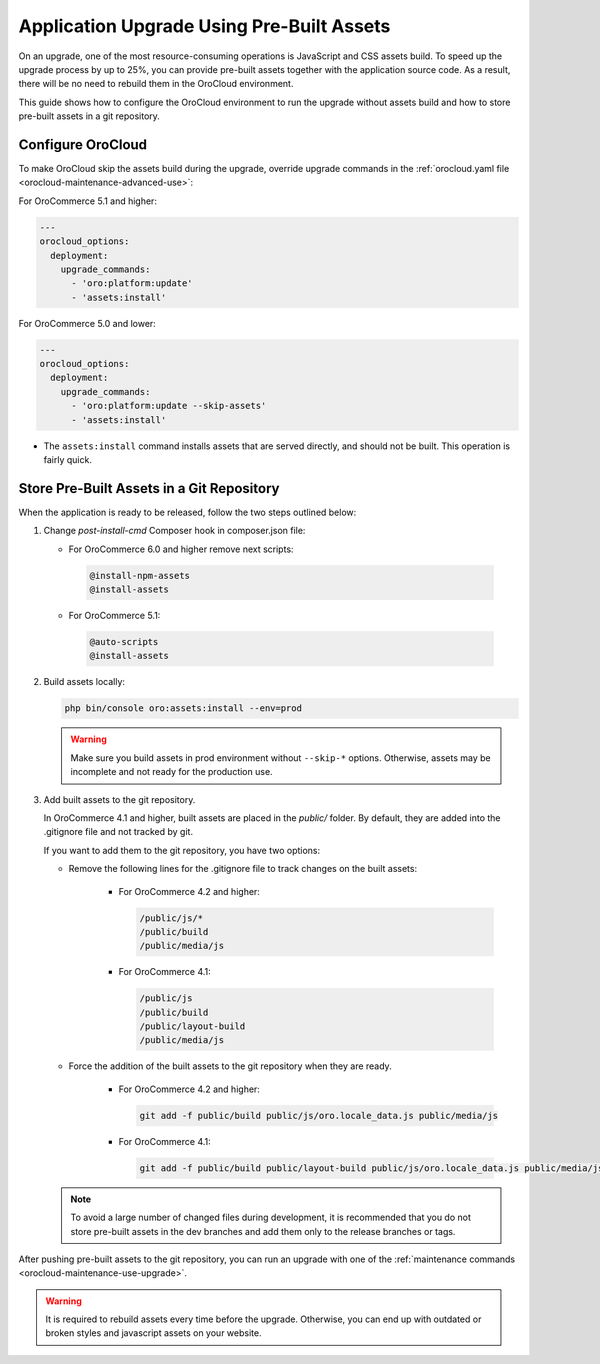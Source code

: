 .. _orocloud-skip-assets:

Application Upgrade Using Pre-Built Assets
==========================================

On an upgrade, one of the most resource-consuming operations is JavaScript and CSS assets build.
To speed up the upgrade process by up to 25%, you can provide pre-built assets together with the application source code.
As a result, there will be no need to rebuild them in the OroCloud environment.

This guide shows how to configure the OroCloud environment to run the upgrade without assets build and how to store pre-built assets in a git repository.

Configure OroCloud
------------------

To make OroCloud skip the assets build during the upgrade, override upgrade commands in the :ref:`orocloud.yaml file <orocloud-maintenance-advanced-use>`:

For OroCommerce 5.1 and higher:

.. code-block:: yaml

    ---
    orocloud_options:
      deployment:
        upgrade_commands:
          - 'oro:platform:update'
          - 'assets:install'

For OroCommerce 5.0 and lower:

.. code-block:: yaml

    ---
    orocloud_options:
      deployment:
        upgrade_commands:
          - 'oro:platform:update --skip-assets'
          - 'assets:install'

- The ``assets:install`` command installs assets that are served directly, and should not be built. This operation is fairly quick.

Store Pre-Built Assets in a Git Repository
------------------------------------------

When the  application is ready to be released, follow the two steps outlined below:

1. Change `post-install-cmd` Composer hook in composer.json file:

   - For OroCommerce 6.0 and higher remove next scripts:

    .. code-block:: none

      @install-npm-assets
      @install-assets


   - For OroCommerce 5.1:

    .. code-block:: none

      @auto-scripts
      @install-assets

2. Build assets locally:

   .. code-block:: none

      php bin/console oro:assets:install --env=prod

   .. warning::

      Make sure you build assets in prod environment without ``--skip-*`` options. Otherwise, assets may be incomplete and not ready for the production use.

3. Add built assets to the git repository.

   In OroCommerce 4.1 and higher, built assets are placed in the `public/` folder. By default, they are added into the .gitignore file and not tracked by git.

   If you want to add them to the git repository, you have two options:

   - Remove the following lines for the .gitignore file to track changes on the built assets:

        - For OroCommerce 4.2 and higher:

          .. code-block:: none

             /public/js/*
             /public/build
             /public/media/js

        - For OroCommerce 4.1:

          .. code-block:: none

             /public/js
             /public/build
             /public/layout-build
             /public/media/js

   - Force the addition of the built assets to the git repository when they are ready.

        - For OroCommerce 4.2 and higher:

          .. code-block:: none

             git add -f public/build public/js/oro.locale_data.js public/media/js

        - For OroCommerce 4.1:

          .. code-block:: none

             git add -f public/build public/layout-build public/js/oro.locale_data.js public/media/js

   .. note::

      To avoid a large number of changed files during development, it is recommended that you do not store pre-built assets in the dev branches and add them only to the release branches or tags.

After pushing pre-built assets to the git repository, you can run an upgrade with one of the :ref:`maintenance commands <orocloud-maintenance-use-upgrade>`.

.. warning::

   It is required to rebuild assets every time before the upgrade. Otherwise, you can end up with outdated or broken styles and javascript assets on your website.
